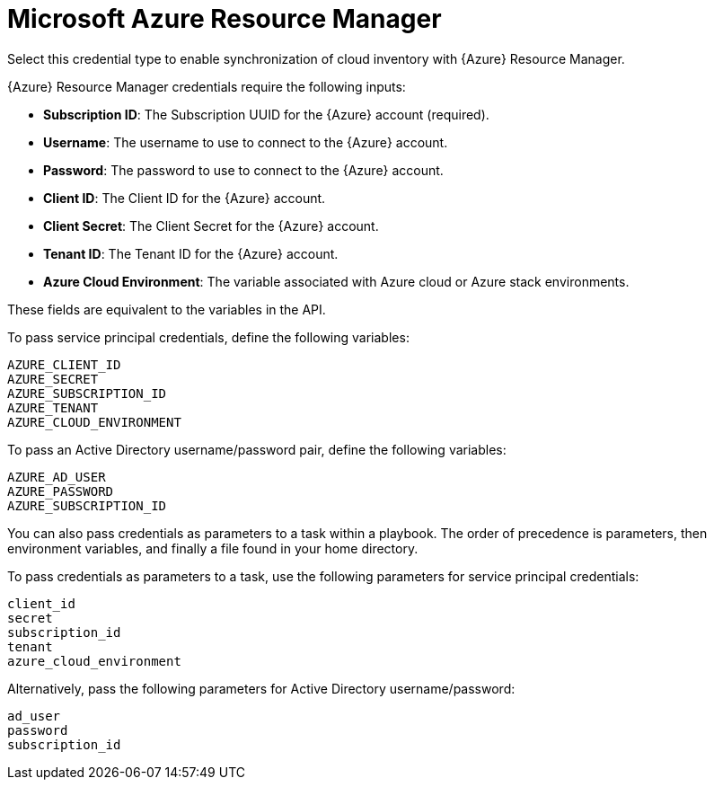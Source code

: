 [id="ref-controller-credential-azure-resource"]

= Microsoft Azure Resource Manager

Select this credential type to enable synchronization of cloud inventory with {Azure} Resource Manager.

//image:credentials-create-azure-credential.png[Credentials- create Azure credential]

{Azure} Resource Manager credentials require the following inputs:

* *Subscription ID*: The Subscription UUID for the {Azure} account (required).
* *Username*: The username to use to connect to the {Azure} account.
* *Password*: The password to use to connect to the {Azure} account.
* *Client ID*: The Client ID for the {Azure} account.
* *Client Secret*: The Client Secret for the {Azure} account.
* *Tenant ID*: The Tenant ID for the {Azure} account.
* *Azure Cloud Environment*: The variable associated with Azure cloud or Azure stack environments.

These fields are equivalent to the variables in the API. 

To pass service principal credentials, define the following variables:

[literal, options="nowrap" subs="+attributes"]
----
AZURE_CLIENT_ID
AZURE_SECRET
AZURE_SUBSCRIPTION_ID
AZURE_TENANT
AZURE_CLOUD_ENVIRONMENT
----

To pass an Active Directory username/password pair, define the following variables:

[literal, options="nowrap" subs="+attributes"]
----
AZURE_AD_USER
AZURE_PASSWORD
AZURE_SUBSCRIPTION_ID
----

You can also pass credentials as parameters to a task within a playbook.
The order of precedence is parameters, then environment variables, and finally a file found in your home directory.

To pass credentials as parameters to a task, use the following parameters for service principal credentials:

[literal, options="nowrap" subs="+attributes"]
----
client_id
secret
subscription_id
tenant
azure_cloud_environment
----

Alternatively, pass the following parameters for Active Directory username/password:

[literal, options="nowrap" subs="+attributes"]
----
ad_user
password
subscription_id
----

